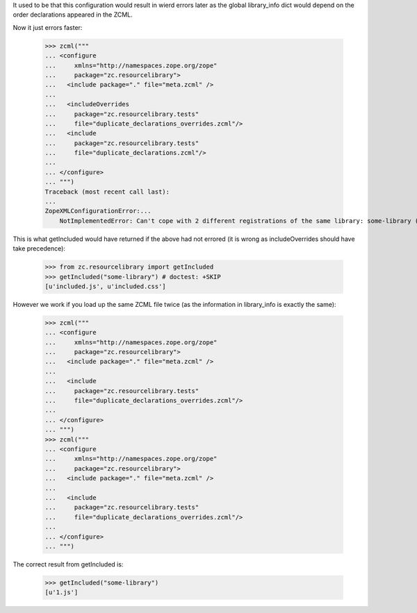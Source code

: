 It used to be that this configuration would result in wierd errors later as the
global library_info dict would depend on the order declarations appeared in the
ZCML.

Now it just errors faster:

    >>> zcml("""
    ... <configure
    ...     xmlns="http://namespaces.zope.org/zope"
    ...     package="zc.resourcelibrary">
    ...   <include package="." file="meta.zcml" />
    ...
    ...   <includeOverrides
    ...     package="zc.resourcelibrary.tests"
    ...     file="duplicate_declarations_overrides.zcml"/>
    ...   <include
    ...     package="zc.resourcelibrary.tests"
    ...     file="duplicate_declarations.zcml"/>
    ...
    ... </configure>
    ... """)
    Traceback (most recent call last):
    ...
    ZopeXMLConfigurationError:...
        NotImplementedError: Can't cope with 2 different registrations of the same library: some-library ([], []) ([], [u'1.js'])

This is what getIncluded would have returned if the above had not errored (it
is wrong as includeOverrides should have take precedence):

    >>> from zc.resourcelibrary import getIncluded
    >>> getIncluded("some-library") # doctest: +SKIP
    [u'included.js', u'included.css']

However we work if you load up the same ZCML file twice (as the information in
library_info is exactly the same):

    >>> zcml("""
    ... <configure
    ...     xmlns="http://namespaces.zope.org/zope"
    ...     package="zc.resourcelibrary">
    ...   <include package="." file="meta.zcml" />
    ...
    ...   <include
    ...     package="zc.resourcelibrary.tests"
    ...     file="duplicate_declarations_overrides.zcml"/>
    ...
    ... </configure>
    ... """)
    >>> zcml("""
    ... <configure
    ...     xmlns="http://namespaces.zope.org/zope"
    ...     package="zc.resourcelibrary">
    ...   <include package="." file="meta.zcml" />
    ...
    ...   <include
    ...     package="zc.resourcelibrary.tests"
    ...     file="duplicate_declarations_overrides.zcml"/>
    ...
    ... </configure>
    ... """)

The correct result from getIncluded is:

    >>> getIncluded("some-library")
    [u'1.js']
